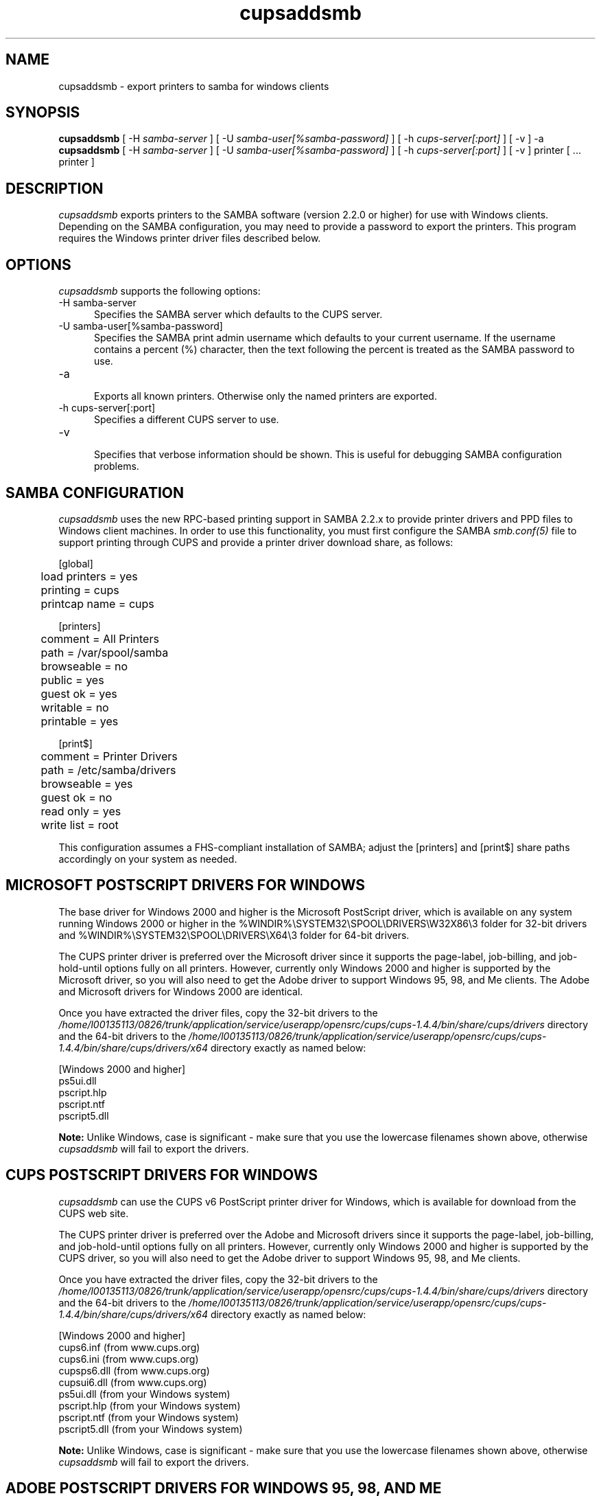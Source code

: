 .\"
.\" "$Id: cupsaddsmb.man.in 8421 2009-03-09 21:59:55Z mike $"
.\"
.\"   cupsaddsmb man page for the Common UNIX Printing System (CUPS).
.\"
.\"   Copyright 2007-2009 by Apple Inc.
.\"   Copyright 1997-2006 by Easy Software Products.
.\"
.\"   These coded instructions, statements, and computer programs are the
.\"   property of Apple Inc. and are protected by Federal copyright
.\"   law.  Distribution and use rights are outlined in the file "LICENSE.txt"
.\"   which should have been included with this file.  If this file is
.\"   file is missing or damaged, see the license at "http://www.cups.org/".
.\"
.TH cupsaddsmb 8 "CUPS" "25 July 2007" "Apple Inc."
.SH NAME
cupsaddsmb \- export printers to samba for windows clients

.SH SYNOPSIS
.B cupsaddsmb
[ -H
.I samba-server
] [ -U
.I samba-user[%samba-password]
] [ -h
.I cups-server[:port]
] [ -v ] -a
.br
.B cupsaddsmb
[ -H
.I samba-server
] [ -U
.I samba-user[%samba-password]
] [ -h
.I cups-server[:port]
] [ -v ] printer [ ... printer ]

.SH DESCRIPTION
\fIcupsaddsmb\fR exports printers to the SAMBA software (version
2.2.0 or higher) for use with Windows clients. Depending on the
SAMBA configuration, you may need to provide a password to
export the printers. This program requires the Windows printer
driver files described below.

.SH OPTIONS
\fIcupsaddsmb\fR supports the following options:
.TP 5
-H samba-server
.br
Specifies the SAMBA server which defaults to the CUPS server.
.TP 5
-U samba-user[%samba-password]
.br
Specifies the SAMBA print admin username which defaults to your
current username. If the username contains a percent (%)
character, then the text following the percent is treated as the
SAMBA password to use.
.TP 5
-a
.br
Exports all known printers. Otherwise only the named printers are
exported.
.TP 5
-h cups-server[:port]
.br
Specifies a different CUPS server to use.
.TP 5
-v
.br
Specifies that verbose information should be shown. This is
useful for debugging SAMBA configuration problems.

.SH SAMBA CONFIGURATION
\fIcupsaddsmb\fR uses the new RPC-based printing support in
SAMBA 2.2.x to provide printer drivers and PPD files to Windows
client machines. In order to use this functionality, you must
first configure the SAMBA \fIsmb.conf(5)\fR file to support
printing through CUPS and provide a printer driver download
share, as follows:
.nf

    [global]
	load printers = yes
	printing = cups
	printcap name = cups

    [printers]
	comment = All Printers
	path = /var/spool/samba
	browseable = no
	public = yes
	guest ok = yes
	writable = no
	printable = yes

    [print$]
	comment = Printer Drivers
	path = /etc/samba/drivers
	browseable = yes
	guest ok = no
	read only = yes
	write list = root
.fi
.LP
This configuration assumes a FHS-compliant installation of
SAMBA; adjust the [printers] and [print$] share paths
accordingly on your system as needed.

.SH MICROSOFT POSTSCRIPT DRIVERS FOR WINDOWS
The base driver for Windows 2000 and higher is the Microsoft
PostScript driver, which is available on any system running
Windows 2000 or higher in the
%WINDIR%\\SYSTEM32\\SPOOL\\DRIVERS\\W32X86\\3 folder for 32-bit
drivers and
%WINDIR%\\SYSTEM32\\SPOOL\\DRIVERS\\X64\\3 folder for 64-bit
drivers.
.LP
The CUPS printer driver is preferred over the Microsoft driver
since it supports the page-label, job-billing, and
job-hold-until options fully on all printers. However, currently
only Windows 2000 and higher is supported by the Microsoft
driver, so you will also need to get the Adobe driver to support
Windows 95, 98, and Me clients. The Adobe and Microsoft drivers
for Windows 2000 are identical.
.LP
Once you have extracted the driver files, copy the 32-bit drivers
to the \fI/home/l00135113/0826/trunk/application/service/userapp/opensrc/cups/cups-1.4.4/bin/share/cups/drivers\fR directory and the 64-bit
drivers to the \fI/home/l00135113/0826/trunk/application/service/userapp/opensrc/cups/cups-1.4.4/bin/share/cups/drivers/x64\fR directory exactly
as named below:
.nf

    [Windows 2000 and higher]
    ps5ui.dll
    pscript.hlp
    pscript.ntf
    pscript5.dll
.fi
.LP
\fBNote:\fR Unlike Windows, case is significant - make sure that
you use the lowercase filenames shown above, otherwise
\fIcupsaddsmb\fR will fail to export the drivers.

.SH CUPS POSTSCRIPT DRIVERS FOR WINDOWS
\fIcupsaddsmb\fR can use the CUPS v6 PostScript printer driver
for Windows, which is available for download from the CUPS web
site.
.LP
The CUPS printer driver is preferred over the Adobe and
Microsoft drivers since it supports the page-label, job-billing,
and job-hold-until options fully on all printers. However,
currently only Windows 2000 and higher is supported by the CUPS
driver, so you will also need to get the Adobe driver to support
Windows 95, 98, and Me clients.
.LP
Once you have extracted the driver files, copy the 32-bit drivers
to the \fI/home/l00135113/0826/trunk/application/service/userapp/opensrc/cups/cups-1.4.4/bin/share/cups/drivers\fR directory and the 64-bit
drivers to the \fI/home/l00135113/0826/trunk/application/service/userapp/opensrc/cups/cups-1.4.4/bin/share/cups/drivers/x64\fR directory exactly
as named below:
.nf

    [Windows 2000 and higher]
    cups6.inf (from www.cups.org)
    cups6.ini (from www.cups.org)
    cupsps6.dll (from www.cups.org)
    cupsui6.dll (from www.cups.org)
    ps5ui.dll (from your Windows system)
    pscript.hlp (from your Windows system)
    pscript.ntf (from your Windows system)
    pscript5.dll (from your Windows system)
.fi
.LP
\fBNote:\fR Unlike Windows, case is significant - make sure that
you use the lowercase filenames shown above, otherwise
\fIcupsaddsmb\fR will fail to export the drivers.

.SH ADOBE POSTSCRIPT DRIVERS FOR WINDOWS 95, 98, AND ME
\fIcupsaddsmb\fR can use the Adobe PostScript printer driver for
Windows 95, 98, and ME, which are available for download from the
Adobe web site (http://www.adobe.com).
.LP
The Adobe driver does not support the page-label, job-billing, or
job-hold-until options.
.LP
Once you have installed the driver on a Windows system, copy the
following files to the \fI/home/l00135113/0826/trunk/application/service/userapp/opensrc/cups/cups-1.4.4/bin/share/cups/drivers\fR directory
exactly as named below:
.nf

    [Windows 95, 98, and Me]
    ADFONTS.MFM
    ADOBEPS4.DRV
    ADOBEPS4.HLP
    ICONLIB.DLL
    PSMON.DLL
.fi
.LP
\fBNote:\fR Unlike Windows, case is significant - make sure that
you use the UPPERCASE filenames shown above, otherwise
\fIcupsaddsmb\fR will fail to export the drivers.

.SH KNOWN ISSUES
Getting the full set of Windows driver files should be easier.

.SH SEE ALSO
\fIsmbd(8)\fR, \fIsmb.conf(5)\fR,
http://localhost:631/help
.br
http://www.cups.org/windows/

.SH COPYRIGHT
Copyright 2007-2009 by Apple Inc.
.\"
.\" End of "$Id: cupsaddsmb.man.in 8421 2009-03-09 21:59:55Z mike $".
.\"
